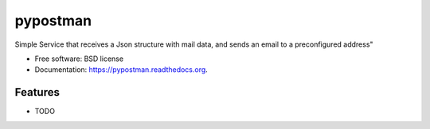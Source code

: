 ===============================
pypostman
===============================

.. image:: https://badge.fury.io/py/pypostman.png
    :target: http://badge.fury.io/py/pypostman

.. image:: https://travis-ci.org/skalanux/pypostman.png?branch=master
        :target: https://travis-ci.org/skalanux/pypostman

.. image:: https://pypip.in/d/pypostman/badge.png
        :target: https://pypi.python.org/pypi/pypostman


Simple Service that receives a Json structure with mail data, and sends an email to a preconfigured address"

* Free software: BSD license
* Documentation: https://pypostman.readthedocs.org.

Features
--------

* TODO